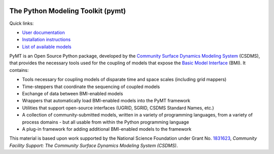 |PYMT|

The Python Modeling Toolkit (pymt)
==================================

|Build Status| |AppVeyor Status| |License| |Code Style| |Documentation Status| |Coverage Status| |Conda Version|
|Conda Installation| |Conda Downloads| |Codacy| |Binder|

Quick links:

* `User documentation <https://pymt.readthedocs.io/>`_
* `Installation instructions <https://pymt.readthedocs.io/en/latest/install.html>`_
* `List of available models <https://pymt.readthedocs.io/en/latest/models.html>`_

PyMT is an Open Source Python package, developed by the
`Community Surface Dynamics Modeling System <https://csdms.colorado.edu>`_
(CSDMS), that provides the necessary tools used for the coupling of models
that expose the
`Basic Model Interface <https://bmi-spec.readthedocs.io>`_
(BMI). It contains:

* Tools necessary for coupling models of disparate time and space
  scales (including grid mappers)
* Time-steppers that coordinate the sequencing of coupled models
* Exchange of data between BMI-enabled models
* Wrappers that automatically load BMI-enabled models into the PyMT
  framework
* Utilities that support open-source interfaces (UGRID, SGRID, CSDMS
  Standard Names, etc.)
* A collection of community-submitted models, written in a variety
  of programming languages, from a variety of process domains - but
  all usable from within the Python programming language
* A plug-in framework for adding additional BMI-enabled models to
  the framework

This material is based upon work
supported by the National Science Foundation
under Grant No. `1831623`_,
*Community Facility Support:
The Community Surface Dynamics Modeling System (CSDMS)*.

.. _1831623: https://nsf.gov/awardsearch/showAward?AWD_ID=1831623

.. |PYMT| image:: https://github.com/csdms/pymt/raw/master/docs/_static/pymt-logo-header-text.png
   :target: https://pymt.readthedocs.org/
.. |Build Status| image:: https://travis-ci.org/csdms/pymt.svg?branch=master
   :target: https://travis-ci.org/csdms/pymt
.. |AppVeyor Status| image:: https://ci.appveyor.com/api/projects/status/bf8g17c05ugvhvfe/branch/master
   :target: https://ci.appveyor.com/project/mcflugen/pymt/branch/master
.. |License| image:: https://img.shields.io/badge/License-MIT-yellow.svg
   :target: https://opensource.org/licenses/MIT
.. |Code Style| image:: https://img.shields.io/badge/code%20style-black-000000.svg
   :target: https://github.com/csdms/pymt
.. |Documentation Status| image:: https://readthedocs.org/projects/pymt/badge/?version=latest
   :target: https://pymt.readthedocs.io/en/latest/?badge=latest
.. |Coverage Status| image:: https://coveralls.io/repos/github/csdms/pymt/badge.svg?branch=master
   :target: https://coveralls.io/github/csdms/pymt?branch=master
.. |Conda Version| image:: https://anaconda.org/conda-forge/pymt/badges/version.svg
   :target: https://anaconda.org/conda-forge/pymt
.. |Conda Installation| image:: https://anaconda.org/conda-forge/pymt/badges/installer/conda.svg
   :target: https://conda.anaconda.org/conda-forge
.. |Conda Downloads| image:: https://anaconda.org/conda-forge/pymt/badges/downloads.svg
   :target: https://anaconda.org/conda-forge/pymt
.. |Codacy| image:: https://app.codacy.com/project/badge/Grade/e8e273131ecb4d7d981fe9f4cf3e83d9
    :target: https://www.codacy.com/manual/mcflugen/pymt?utm_source=github.com&amp;utm_medium=referral&amp;utm_content=csdms/pymt&amp;utm_campaign=Badge_Grade
.. |Binder| image:: https://static.mybinder.org/badge_logo.svg
   :target: https://static.mybinder.org/badge_logo.svg




